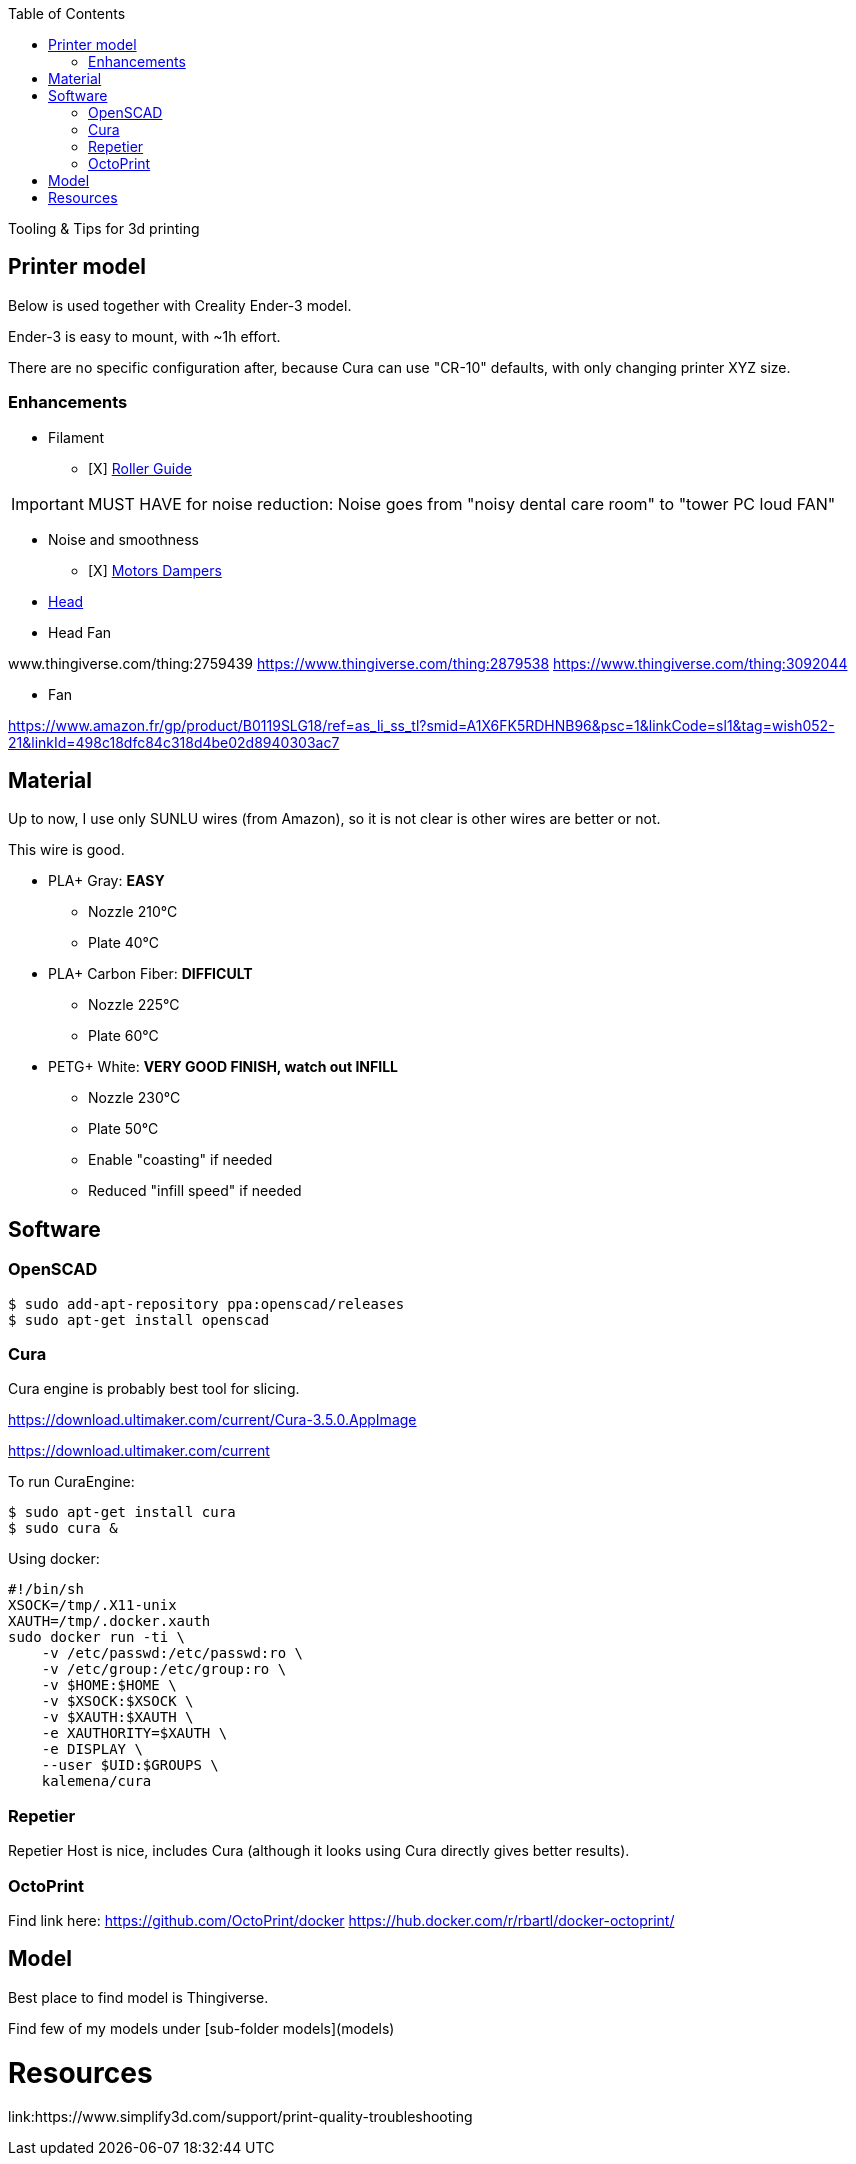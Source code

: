 :toc:

ifdef::env-github[]
image:https://travis-ci.org/kalemena/3dprinting.svg[Travis build status, link=https://travis-ci.org/kalemena/cura]
image:https://images.microbadger.com/badges/version/kalemena/cura.svg[Docker Version, link=https://microbadger.com/images/kalemena/cura]
image:https://images.microbadger.com/badges/image/kalemena/cura.svg[Docker Hub, link=https://hub.docker.com/r/kalemena/cura/tags]
endif::[]

Tooling &amp; Tips for 3d printing

## Printer model

Below is used together with Creality Ender-3 model.

Ender-3 is easy to mount, with ~1h effort.

There are no specific configuration after, because Cura can use "CR-10" defaults, with only changing printer XYZ size.

### Enhancements

* Filament
** [X] link:https://www.thingiverse.com/thing:3052488[Roller Guide]

IMPORTANT: MUST HAVE for noise reduction: Noise goes from "noisy dental care room" to "tower PC loud FAN"

* Noise and smoothness
** [X] link:https://letsprint3d.net/2018/07/07/how-to-install-stepper-motor-dampers-ender-3/[Motors Dampers]

* link:https://www.amazon.fr/dp/B06ZYG3K2Z/ref=psdc_2908498031_t1_B01MV40Z0L?th=1[Head]

* Head Fan

www.thingiverse.com/thing:2759439
https://www.thingiverse.com/thing:2879538
https://www.thingiverse.com/thing:3092044

* Fan

https://www.amazon.fr/gp/product/B0119SLG18/ref=as_li_ss_tl?smid=A1X6FK5RDHNB96&psc=1&linkCode=sl1&tag=wish052-21&linkId=498c18dfc84c318d4be02d8940303ac7


## Material

Up to now, I use only SUNLU wires (from Amazon), so it is not clear is other wires are better or not.

This wire is good.

* PLA+ Gray: *EASY*
** Nozzle 210°C
** Plate 40°C

* PLA+ Carbon Fiber: *DIFFICULT*
** Nozzle 225°C
** Plate 60°C

* PETG+ White: *VERY GOOD FINISH, watch out INFILL*
** Nozzle 230°C 
** Plate 50°C
** Enable "coasting" if needed
** Reduced "infill speed" if needed

## Software

### OpenSCAD

```bash
$ sudo add-apt-repository ppa:openscad/releases
$ sudo apt-get install openscad
```

### Cura

Cura engine is probably best tool for slicing.

https://download.ultimaker.com/current/Cura-3.5.0.AppImage

https://download.ultimaker.com/current

To run CuraEngine:

```bash
$ sudo apt-get install cura
$ sudo cura &
```

Using docker:

```bash
#!/bin/sh
XSOCK=/tmp/.X11-unix
XAUTH=/tmp/.docker.xauth
sudo docker run -ti \
    -v /etc/passwd:/etc/passwd:ro \
    -v /etc/group:/etc/group:ro \
    -v $HOME:$HOME \
    -v $XSOCK:$XSOCK \
    -v $XAUTH:$XAUTH \
    -e XAUTHORITY=$XAUTH \
    -e DISPLAY \
    --user $UID:$GROUPS \
    kalemena/cura
```

### Repetier

Repetier Host is nice, includes Cura (although it looks using Cura directly gives better results).

### OctoPrint

Find link here:
https://github.com/OctoPrint/docker
https://hub.docker.com/r/rbartl/docker-octoprint/

## Model

Best place to find model is Thingiverse.

Find few of my models under [sub-folder models](models)


# Resources

link:https://www.simplify3d.com/support/print-quality-troubleshooting